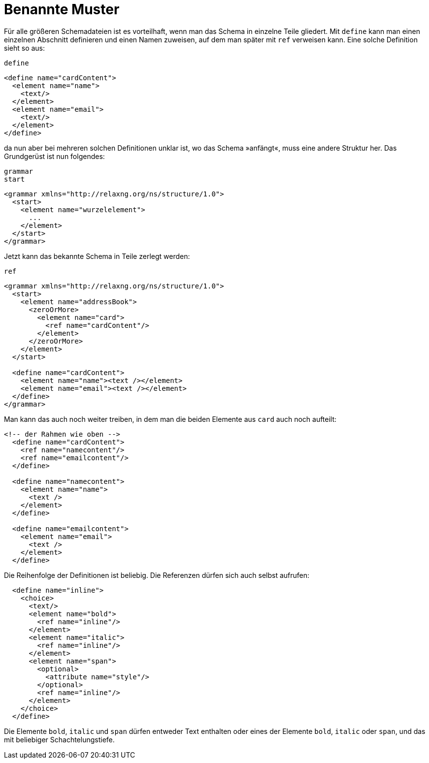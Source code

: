 // https://creativecommons.org/licenses/by-sa/3.0/deed.de

[#benanntemuster]
= Benannte Muster =

Für alle größeren Schemadateien ist es vorteilhaft, wenn man das Schema in einzelne Teile gliedert. Mit `define` kann man einen einzelnen Abschnitt definieren und einen Namen zuweisen, auf dem man später mit `ref` verweisen kann.
Eine solche Definition sieht so aus:

++++
<code class="sidebar">
define
</code>
++++
[source, xml]
-------------------------------------------------------------------------------
<define name="cardContent">
  <element name="name">
    <text/>
  </element>
  <element name="email">
    <text/>
  </element>
</define>
-------------------------------------------------------------------------------

da nun aber bei mehreren solchen Definitionen unklar ist, wo das Schema »anfängt«, muss eine andere Struktur her.
Das Grundgerüst ist nun folgendes:

++++
<code class="sidebar">
grammar<br />
start
</code>
++++
[source, xml]
-------------------------------------------------------------------------------
<grammar xmlns="http://relaxng.org/ns/structure/1.0">
  <start>
    <element name="wurzelelement">
      ...
    </element>
  </start>
</grammar>
-------------------------------------------------------------------------------


Jetzt kann das bekannte Schema in Teile zerlegt werden:

++++
<code class="sidebar">
ref
</code>
++++
[source, xml]
-------------------------------------------------------------------------------
<grammar xmlns="http://relaxng.org/ns/structure/1.0">
  <start>
    <element name="addressBook">
      <zeroOrMore>
        <element name="card">
          <ref name="cardContent"/>
        </element>
      </zeroOrMore>
    </element>
  </start>

  <define name="cardContent">
    <element name="name"><text /></element>
    <element name="email"><text /></element>
  </define>
</grammar>
-------------------------------------------------------------------------------

Man kann das auch noch weiter treiben, in dem man die beiden Elemente aus `card` auch noch aufteilt:


[source, xml]
-------------------------------------------------------------------------------
<!-- der Rahmen wie oben -->
  <define name="cardContent">
    <ref name="namecontent"/>
    <ref name="emailcontent"/>
  </define>

  <define name="namecontent">
    <element name="name">
      <text />
    </element>
  </define>

  <define name="emailcontent">
    <element name="email">
      <text />
    </element>
  </define>
-------------------------------------------------------------------------------

Die Reihenfolge der Definitionen ist beliebig. Die Referenzen dürfen sich auch selbst aufrufen:

[source, xml]
-------------------------------------------------------------------------------
  <define name="inline">
    <choice>
      <text/>
      <element name="bold">
        <ref name="inline"/>
      </element>
      <element name="italic">
        <ref name="inline"/>
      </element>
      <element name="span">
        <optional>
          <attribute name="style"/>
        </optional>
        <ref name="inline"/>
      </element>
    </choice>
  </define>
-------------------------------------------------------------------------------

Die Elemente `bold`, `italic` und `span` dürfen entweder Text enthalten oder eines der Elemente `bold`, `italic` oder `span`, und das mit beliebiger Schachtelungstiefe.

// Ende der Datei
